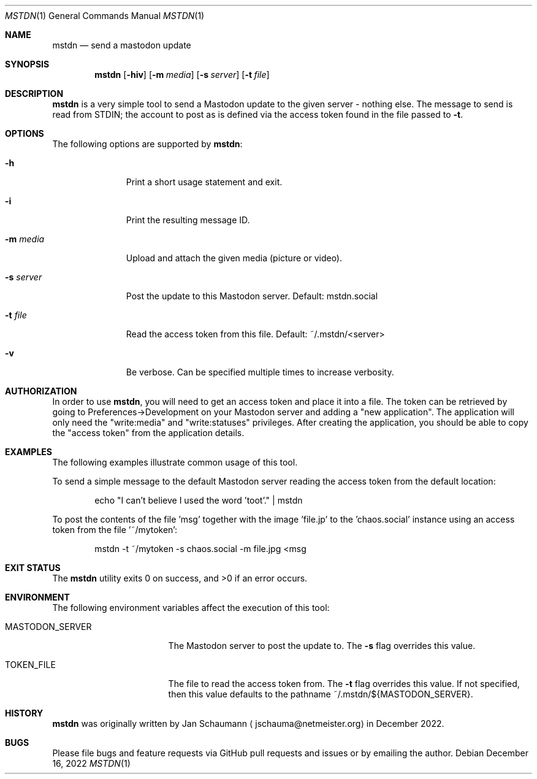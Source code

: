 .Dd December 16, 2022
.Dt MSTDN 1
.Os
.Sh NAME
.Nm mstdn
.Nd send a mastodon update
.Sh SYNOPSIS
.Nm
.Op Fl hiv
.Op Fl m Ar media
.Op Fl s Ar server
.Op Fl t Ar file
.Sh DESCRIPTION
.Nm
is a very simple tool to send a Mastodon update to the
given server - nothing else.
The message to send is read from STDIN; the account to
post as is defined via the access token found in the
file passed to
.Fl t .
.Sh OPTIONS
The following options are supported by
.Nm :
.Bl -tag -width s_server_
.It Fl h
Print a short usage statement and exit.
.It Fl i
Print the resulting message ID.
.It Fl m Ar media
Upload and attach the given media (picture or video).
.It Fl s Ar server
Post the update to this Mastodon server.
Default: mstdn.social
.It Fl t Ar file
Read the access token from this file.
Default: ~/.mstdn/<server>
.It Fl v
Be verbose.
Can be specified multiple times to increase verbosity.
.El
.Sh AUTHORIZATION
In order to use
.Nm ,
you will need to get an access token and place it into
a file.
The token can be retrieved by going to
Preferences->Development on your Mastodon server and
adding a "new application".
The application will only need the "write:media" and
"write:statuses" privileges.
After creating the application, you should be able to
copy the "access token" from the application details.
.Sh EXAMPLES
The following examples illustrate common usage of this
tool.
.Pp
To send a simple message to the default Mastodon
server reading the access token from the default
location:
.Bd -literal -offset indent
echo "I can't believe I used the word 'toot'." | mstdn
.Ed
.Pp
To post the contents of the file 'msg' together with
the image 'file.jp' to the 'chaos.social' instance
using an access token from the file '~/mytoken':
.Bd -literal -offset indent
mstdn -t ~/mytoken -s chaos.social -m file.jpg <msg
.Ed
.Sh EXIT STATUS
.Ex -std
.Sh ENVIRONMENT
The following environment variables affect the
execution of this tool:
.Bl -tag -width MASTODON_SERVER
.It Ev MASTODON_SERVER
The Mastodon server to post the update to.
The
.Fl s
flag overrides this value.
.It Ev TOKEN_FILE
The file to read the access token from.
The
.Fl t
flag overrides this value.
If not specified, then this value defaults to the
pathname
.Dv ~/.mstdn/${MASTODON_SERVER} .
.El
.Sh HISTORY
.Nm
was originally written by
.An Jan Schaumann
.Aq jschauma@netmeister.org
in December 2022.
.Sh BUGS
Please file bugs and feature requests via GitHub pull
requests and issues or by emailing the author.
